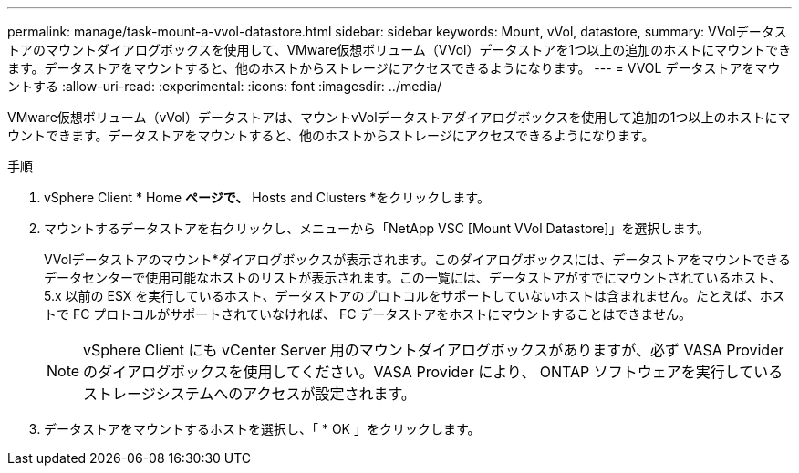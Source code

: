 ---
permalink: manage/task-mount-a-vvol-datastore.html 
sidebar: sidebar 
keywords: Mount, vVol, datastore, 
summary: VVolデータストアのマウントダイアログボックスを使用して、VMware仮想ボリューム（VVol）データストアを1つ以上の追加のホストにマウントできます。データストアをマウントすると、他のホストからストレージにアクセスできるようになります。 
---
= VVOL データストアをマウントする
:allow-uri-read: 
:experimental: 
:icons: font
:imagesdir: ../media/


[role="lead"]
VMware仮想ボリューム（vVol）データストアは、マウントvVolデータストアダイアログボックスを使用して追加の1つ以上のホストにマウントできます。データストアをマウントすると、他のホストからストレージにアクセスできるようになります。

.手順
. vSphere Client * Home *ページで、* Hosts and Clusters *をクリックします。
. マウントするデータストアを右クリックし、メニューから「NetApp VSC [Mount VVol Datastore]」を選択します。
+
VVolデータストアのマウント*ダイアログボックスが表示されます。このダイアログボックスには、データストアをマウントできるデータセンターで使用可能なホストのリストが表示されます。この一覧には、データストアがすでにマウントされているホスト、 5.x 以前の ESX を実行しているホスト、データストアのプロトコルをサポートしていないホストは含まれません。たとえば、ホストで FC プロトコルがサポートされていなければ、 FC データストアをホストにマウントすることはできません。

+
[NOTE]
====
vSphere Client にも vCenter Server 用のマウントダイアログボックスがありますが、必ず VASA Provider のダイアログボックスを使用してください。VASA Provider により、 ONTAP ソフトウェアを実行しているストレージシステムへのアクセスが設定されます。

====
. データストアをマウントするホストを選択し、「 * OK 」をクリックします。

